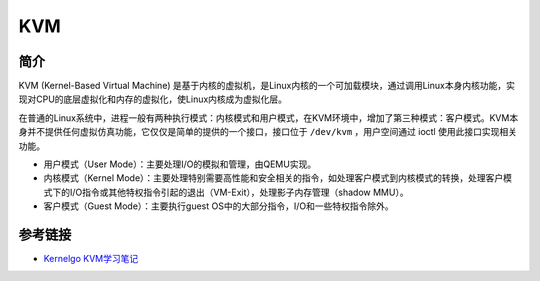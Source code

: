 KVM
========================================

简介
----------------------------------------
KVM (Kernel-Based Virtual Machine) 是基于内核的虚拟机，是Linux内核的一个可加载模块，通过调用Linux本身内核功能，实现对CPU的底层虚拟化和内存的虚拟化，使Linux内核成为虚拟化层。

在普通的Linux系统中，进程一般有两种执行模式：内核模式和用户模式，在KVM环境中，增加了第三种模式：客户模式。KVM本身并不提供任何虚拟仿真功能，它仅仅是简单的提供的一个接口，接口位于 ``/dev/kvm`` ，用户空间通过 ioctl 使用此接口实现相关功能。

- 用户模式（User Mode）：主要处理I/O的模拟和管理，由QEMU实现。
- 内核模式（Kernel Mode）：主要处理特别需要高性能和安全相关的指令，如处理客户模式到内核模式的转换，处理客户模式下的I/O指令或其他特权指令引起的退出（VM-Exit），处理影子内存管理（shadow MMU）。
- 客户模式（Guest Mode）：主要执行guest OS中的大部分指令，I/O和一些特权指令除外。

参考链接
----------------------------------------
- `Kernelgo KVM学习笔记 <https://luohao-brian.gitbooks.io/interrupt-virtualization/content/>`_
